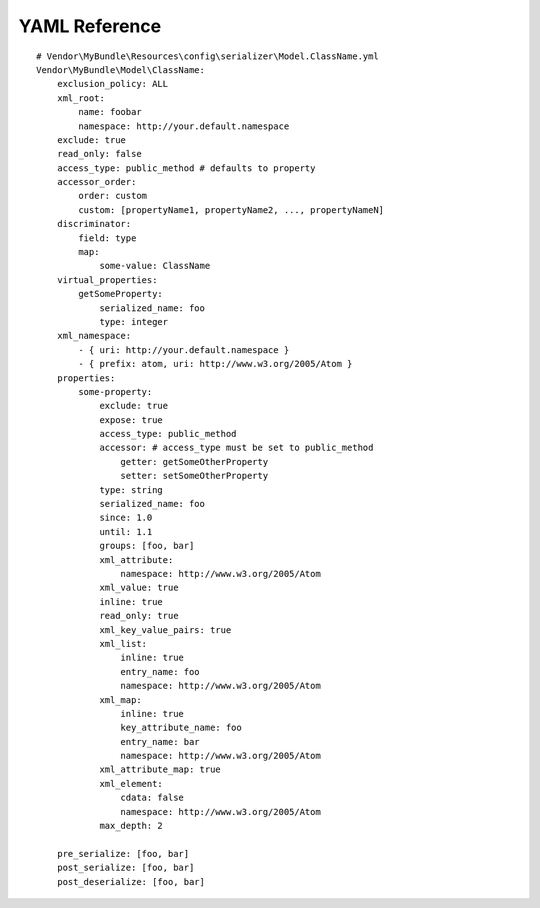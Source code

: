 YAML Reference
--------------
::

    # Vendor\MyBundle\Resources\config\serializer\Model.ClassName.yml
    Vendor\MyBundle\Model\ClassName:
        exclusion_policy: ALL
        xml_root:
            name: foobar
            namespace: http://your.default.namespace
        exclude: true
        read_only: false
        access_type: public_method # defaults to property
        accessor_order:
            order: custom
            custom: [propertyName1, propertyName2, ..., propertyNameN]
        discriminator:
            field: type
            map:
                some-value: ClassName
        virtual_properties:
            getSomeProperty:
                serialized_name: foo
                type: integer
        xml_namespace:
            - { uri: http://your.default.namespace }
            - { prefix: atom, uri: http://www.w3.org/2005/Atom }
        properties:
            some-property:
                exclude: true
                expose: true
                access_type: public_method
                accessor: # access_type must be set to public_method
                    getter: getSomeOtherProperty
                    setter: setSomeOtherProperty
                type: string
                serialized_name: foo
                since: 1.0
                until: 1.1
                groups: [foo, bar]
                xml_attribute:
                    namespace: http://www.w3.org/2005/Atom
                xml_value: true
                inline: true
                read_only: true
                xml_key_value_pairs: true
                xml_list:
                    inline: true
                    entry_name: foo
                    namespace: http://www.w3.org/2005/Atom
                xml_map:
                    inline: true
                    key_attribute_name: foo
                    entry_name: bar
                    namespace: http://www.w3.org/2005/Atom
                xml_attribute_map: true
                xml_element:
                    cdata: false
                    namespace: http://www.w3.org/2005/Atom
                max_depth: 2

        pre_serialize: [foo, bar]
        post_serialize: [foo, bar]
        post_deserialize: [foo, bar]
